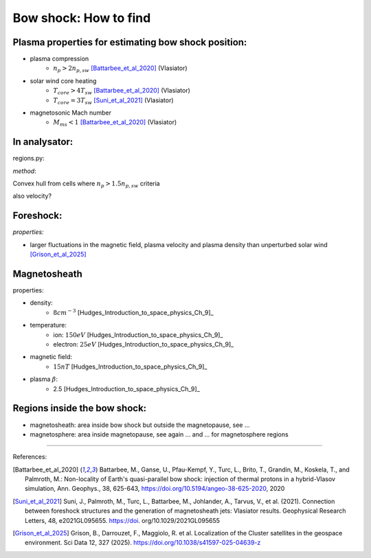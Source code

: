 Bow shock: How to find
======================


Plasma properties for estimating bow shock position:
----------------------------------------------------

* plasma compression 
    * :math:`n_p > 2n_{p, sw}` [Battarbee_et_al_2020]_ (Vlasiator)
* solar wind core heating
    * :math:`T_{core} > 4T_{sw}` [Battarbee_et_al_2020]_ (Vlasiator)
    * :math:`T_{core} = 3T_{sw}` [Suni_et_al_2021]_ (Vlasiator)
* magnetosonic Mach number
    * :math:`M_{ms} < 1` [Battarbee_et_al_2020]_ (Vlasiator)




In analysator:
--------------

regions.py: 

*method*: 

Convex hull from cells where :math:`n_p > 1.5 n_{p, sw}`
criteria

also velocity?


Foreshock:
----------

*properties:*

* larger fluctuations in the magnetic field, plasma velocity and plasma density than unperturbed solar wind [Grison_et_al_2025]_


Magnetosheath
-------------

properties:

* density:
    * :math:`8 cm^{-3}` [Hudges_Introduction_to_space_physics_Ch_9]_
* temperature:
    * ion: :math:`150 eV` [Hudges_Introduction_to_space_physics_Ch_9]_
    * electron: :math:`25 eV` [Hudges_Introduction_to_space_physics_Ch_9]_
* magnetic field:
    * :math:`15 nT` [Hudges_Introduction_to_space_physics_Ch_9]_
* plasma :math:`\beta`:
    * 2.5  [Hudges_Introduction_to_space_physics_Ch_9]_


Regions inside the bow shock:
-----------------------------

* magnetosheath: area inside bow shock but outside the magnetopause, see ...
* magnetosphere: area inside magnetopause, see again ... and ... for magnetosphere regions


------------

References:

.. [Battarbee_et_al_2020] Battarbee, M., Ganse, U., Pfau-Kempf, Y., Turc, L., Brito, T., Grandin, M., Koskela, T., and Palmroth, M.: Non-locality of Earth's quasi-parallel bow shock: injection of thermal protons in a hybrid-Vlasov simulation, Ann. Geophys., 38, 625-643, https://doi.org/10.5194/angeo-38-625-2020, 2020
.. [Suni_et_al_2021] Suni, J., Palmroth, M., Turc, L., Battarbee, M., Johlander, A., Tarvus, V., et al. (2021). Connection between foreshock structures and the generation of magnetosheath jets: Vlasiator results. Geophysical Research Letters, 48, e2021GL095655. https://doi. org/10.1029/2021GL095655
.. [Grison_et_al_2025] Grison, B., Darrouzet, F., Maggiolo, R. et al. Localization of the Cluster satellites in the geospace environment. Sci Data 12, 327 (2025). https://doi.org/10.1038/s41597-025-04639-z
